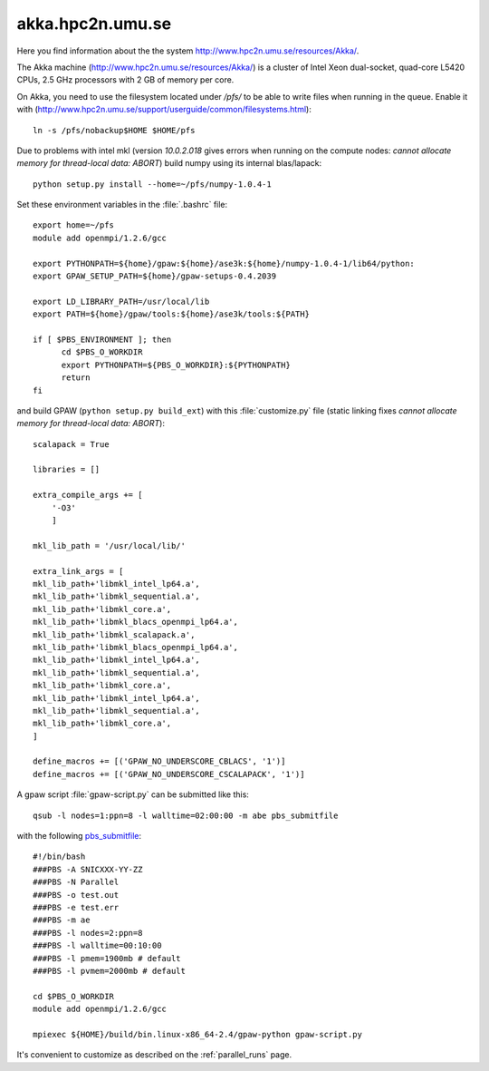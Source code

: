 .. _akka:

=================
akka.hpc2n.umu.se
=================

Here you find information about the the system
`<http://www.hpc2n.umu.se/resources/Akka/>`_.

The Akka machine 
(`<http://www.hpc2n.umu.se/resources/Akka/>`_)
is a cluster of Intel Xeon dual-socket, quad-core L5420 CPUs,
2.5 GHz processors with 2 GB of memory per core.

On Akka, you need to use the filesystem located under `/pfs/`
to be able to write files when running in the queue.
Enable it with (`<http://www.hpc2n.umu.se/support/userguide/common/filesystems.html>`_)::

 ln -s /pfs/nobackup$HOME $HOME/pfs

Due to problems with intel mkl
(version `10.0.2.018` gives errors when running on the compute nodes:
`cannot allocate memory for thread-local data: ABORT`)
build numpy using its internal blas/lapack::

 python setup.py install --home=~/pfs/numpy-1.0.4-1

Set these environment variables in the :file:`.bashrc` file::

  export home=~/pfs
  module add openmpi/1.2.6/gcc

  export PYTHONPATH=${home}/gpaw:${home}/ase3k:${home}/numpy-1.0.4-1/lib64/python:
  export GPAW_SETUP_PATH=${home}/gpaw-setups-0.4.2039

  export LD_LIBRARY_PATH=/usr/local/lib
  export PATH=${home}/gpaw/tools:${home}/ase3k/tools:${PATH}

  if [ $PBS_ENVIRONMENT ]; then
        cd $PBS_O_WORKDIR
        export PYTHONPATH=${PBS_O_WORKDIR}:${PYTHONPATH}
        return
  fi

and build GPAW (``python setup.py build_ext``) with this
:file:`customize.py` file (static linking fixes
`cannot allocate memory for thread-local data: ABORT`)::

  scalapack = True

  libraries = []

  extra_compile_args += [
      '-O3'
      ]

  mkl_lib_path = '/usr/local/lib/'

  extra_link_args = [
  mkl_lib_path+'libmkl_intel_lp64.a',
  mkl_lib_path+'libmkl_sequential.a',
  mkl_lib_path+'libmkl_core.a',
  mkl_lib_path+'libmkl_blacs_openmpi_lp64.a',
  mkl_lib_path+'libmkl_scalapack.a',
  mkl_lib_path+'libmkl_blacs_openmpi_lp64.a',
  mkl_lib_path+'libmkl_intel_lp64.a',
  mkl_lib_path+'libmkl_sequential.a',
  mkl_lib_path+'libmkl_core.a',
  mkl_lib_path+'libmkl_intel_lp64.a',
  mkl_lib_path+'libmkl_sequential.a',
  mkl_lib_path+'libmkl_core.a',
  ]

  define_macros += [('GPAW_NO_UNDERSCORE_CBLACS', '1')]
  define_macros += [('GPAW_NO_UNDERSCORE_CSCALAPACK', '1')]

A gpaw script :file:`gpaw-script.py` can be submitted like this::

  qsub -l nodes=1:ppn=8 -l walltime=02:00:00 -m abe pbs_submitfile

with the following
`pbs_submitfile <http://www.hpc2n.umu.se/support/userguide/Sarek/src/pbs_submitfile>`_::

  #!/bin/bash
  ###PBS -A SNICXXX-YY-ZZ
  ###PBS -N Parallel
  ###PBS -o test.out
  ###PBS -e test.err
  ###PBS -m ae
  ###PBS -l nodes=2:ppn=8
  ###PBS -l walltime=00:10:00
  ###PBS -l pmem=1900mb # default
  ###PBS -l pvmem=2000mb # default
  
  cd $PBS_O_WORKDIR
  module add openmpi/1.2.6/gcc

  mpiexec ${HOME}/build/bin.linux-x86_64-2.4/gpaw-python gpaw-script.py

It's convenient to customize as described on the :ref:`parallel_runs` page.
